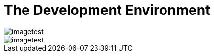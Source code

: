 = The Development Environment
 
image::_root-NABLA_2014.02.09-21.32.01.png[imagetest]
image::50-patch.png[imagetest]